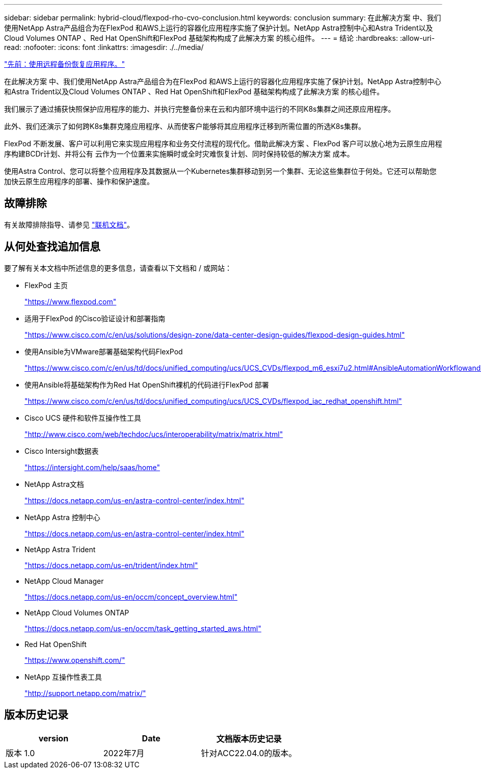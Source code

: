 ---
sidebar: sidebar 
permalink: hybrid-cloud/flexpod-rho-cvo-conclusion.html 
keywords: conclusion 
summary: 在此解决方案 中、我们使用NetApp Astra产品组合为在FlexPod 和AWS上运行的容器化应用程序实施了保护计划。NetApp Astra控制中心和Astra Trident以及Cloud Volumes ONTAP 、Red Hat OpenShift和FlexPod 基础架构构成了此解决方案 的核心组件。 
---
= 结论
:hardbreaks:
:allow-uri-read: 
:nofooter: 
:icons: font
:linkattrs: 
:imagesdir: ./../media/


link:flexpod-rho-cvo-application-recovery-with-remote-backups.html["先前：使用远程备份恢复应用程序。"]

在此解决方案 中、我们使用NetApp Astra产品组合为在FlexPod 和AWS上运行的容器化应用程序实施了保护计划。NetApp Astra控制中心和Astra Trident以及Cloud Volumes ONTAP 、Red Hat OpenShift和FlexPod 基础架构构成了此解决方案 的核心组件。

我们展示了通过捕获快照保护应用程序的能力、并执行完整备份来在云和内部环境中运行的不同K8s集群之间还原应用程序。

此外、我们还演示了如何跨K8s集群克隆应用程序、从而使客户能够将其应用程序迁移到所需位置的所选K8s集群。

FlexPod 不断发展、客户可以利用它来实现应用程序和业务交付流程的现代化。借助此解决方案 、FlexPod 客户可以放心地为云原生应用程序构建BCDr计划、并将公有 云作为一个位置来实施瞬时或全时灾难恢复计划、同时保持较低的解决方案 成本。

使用Astra Control、您可以将整个应用程序及其数据从一个Kubernetes集群移动到另一个集群、无论这些集群位于何处。它还可以帮助您加快云原生应用程序的部署、操作和保护速度。



== 故障排除

有关故障排除指导、请参见 https://docs.netapp.com/us-en/astra-control-center/support/troubleshooting-acc.html["联机文档"^]。



== 从何处查找追加信息

要了解有关本文档中所述信息的更多信息，请查看以下文档和 / 或网站：

* FlexPod 主页
+
https://www.flexpod.com["https://www.flexpod.com"^]

* 适用于FlexPod 的Cisco验证设计和部署指南
+
https://www.cisco.com/c/en/us/solutions/design-zone/data-center-design-guides/flexpod-design-guides.html["https://www.cisco.com/c/en/us/solutions/design-zone/data-center-design-guides/flexpod-design-guides.html"^]

* 使用Ansible为VMware部署基础架构代码FlexPod
+
https://www.cisco.com/c/en/us/td/docs/unified_computing/ucs/UCS_CVDs/flexpod_m6_esxi7u2.html["https://www.cisco.com/c/en/us/td/docs/unified_computing/ucs/UCS_CVDs/flexpod_m6_esxi7u2.html#AnsibleAutomationWorkflowandSolutionDeployment"^]

* 使用Ansible将基础架构作为Red Hat OpenShift裸机的代码进行FlexPod 部署
+
https://www.cisco.com/c/en/us/td/docs/unified_computing/ucs/UCS_CVDs/flexpod_iac_redhat_openshift.html["https://www.cisco.com/c/en/us/td/docs/unified_computing/ucs/UCS_CVDs/flexpod_iac_redhat_openshift.html"^]

* Cisco UCS 硬件和软件互操作性工具
+
https://www.cisco.com/web/techdoc/ucs/interoperability/matrix/matrix.html["http://www.cisco.com/web/techdoc/ucs/interoperability/matrix/matrix.html"^]

* Cisco Intersight数据表
+
https://intersight.com/help/saas/home["https://intersight.com/help/saas/home"^]

* NetApp Astra文档
+
https://docs.netapp.com/us-en/astra-control-center/index.html["https://docs.netapp.com/us-en/astra-control-center/index.html"^]

* NetApp Astra 控制中心
+
https://docs.netapp.com/us-en/astra-control-center/index.html["https://docs.netapp.com/us-en/astra-control-center/index.html"^]

* NetApp Astra Trident
+
https://docs.netapp.com/us-en/trident/index.html["https://docs.netapp.com/us-en/trident/index.html"^]

* NetApp Cloud Manager
+
https://docs.netapp.com/us-en/occm/concept_overview.html["https://docs.netapp.com/us-en/occm/concept_overview.html"^]

* NetApp Cloud Volumes ONTAP
+
https://docs.netapp.com/us-en/occm/task_getting_started_aws.html["https://docs.netapp.com/us-en/occm/task_getting_started_aws.html"^]

* Red Hat OpenShift
+
https://www.openshift.com/["https://www.openshift.com/"^]

* NetApp 互操作性表工具
+
http://support.netapp.com/matrix/["http://support.netapp.com/matrix/"^]





== 版本历史记录

|===
| version | Date | 文档版本历史记录 


| 版本 1.0 | 2022年7月 | 针对ACC22.04.0的版本。 
|===